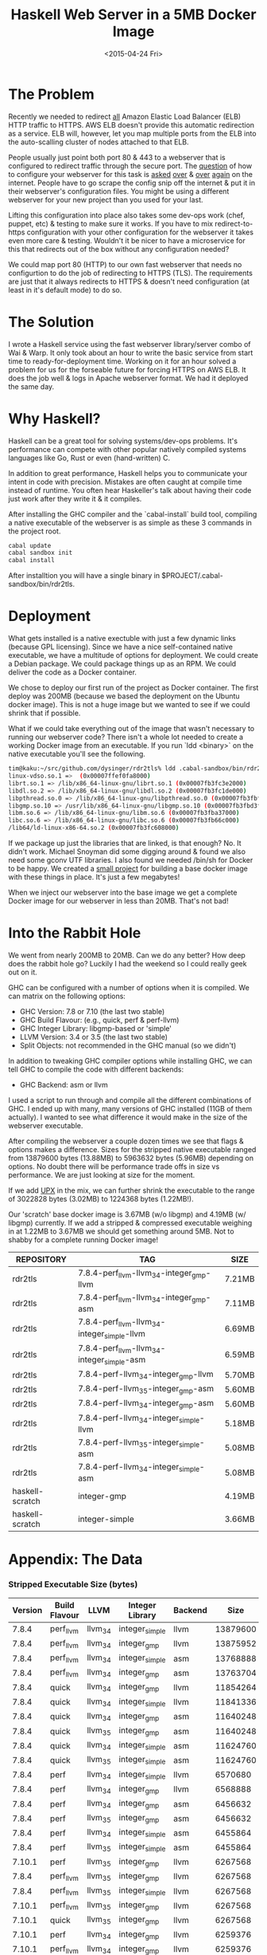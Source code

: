 #+TITLE: Haskell Web Server in a 5MB Docker Image
#+DATE: <2015-04-24 Fri>
#+OPTIONS: toc:nil
#+STARTUP: content hidestars hideblocks odd
  
* The Problem

  Recently we needed to redirect _all_ Amazon Elastic Load Balancer
  (ELB) HTTP traffic to HTTPS.  AWS ELB doesn't provide this automatic
  redirection as a service. ELB will, however, let you map multiple
  ports from the ELB into the auto-scalling cluster of nodes attached
  to that ELB.

  People usually just point both port 80 & 443 to a webserver that is
  configured to redirect traffic through the secure port.  The
  [[http://serverfault.com/questions/453374/force-https-with-aws-elastic-load-balancer][question]] of how to configure your webserver for this task is [[http://serverfault.com/questions/619971/redirect-all-http-requests-behind-amazon-elb-to-https-without-using-if][asked]]
  [[http://stackoverflow.com/questions/24603620/redirecting-ec2-elb-from-http-to-https][over]] & [[http://www.emind.co/how-to/how-to-force-https-behind-aws-elb][over]] [[http://www.frankmitchell.org/2013/05/https-elb/][again]] on the internet. People have to go scrape the
  config snip off the internet & put it in their webserver's
  configuration files.  You might be using a different webserver for
  your new project than you used for your last.

  Lifting this configuration into place also takes some dev-ops work
  (chef, puppet, etc) & testing to make sure it works.  If you have to
  mix redirect-to-https configuration with your other configuration
  for the webserver it takes even more care & testing. Wouldn't it be
  nicer to have a microservice for this that redirects out of the box
  without any configuration needed?

  We could map port 80 (HTTP) to our own fast webserver that needs no
  configurtion to do the job of redirecting to HTTPS (TLS).  The
  requirements are just that it always redirects to HTTPS & doesn't
  need configuration (at least in it's default mode) to do so.

* The Solution

  I wrote a Haskell service using the fast webserver library/server
  combo of Wai & Warp.  It only took about an hour to write the basic
  service from start time to ready-for-deployment time. Working on it
  for an hour solved a problem for us for the forseable future for
  forcing HTTPS on AWS ELB. It does the job well & logs in Apache
  webserver format.  We had it deployed the same day.

* Why Haskell?

  Haskell can be a great tool for solving systems/dev-ops problems.
  It's performance can compete with other popular natively compiled
  systems languages like Go, Rust or even (hand-written) C.

  In addition to great performance, Haskell helps you to communicate
  your intent in code with precision.  Mistakes are often caught at
  compile time instead of runtime.  You often hear Haskeller's talk
  about having their code just work after they write it & it compiles.

  After installing the GHC compiler and the `cabal-install` build
  tool, compiling a native executable of the webserver is as simple as
  these 3 commands in the project root.

  #+begin_src sh
    cabal update
    cabal sandbox init
    cabal install
  #+end_src

  After installtion you will have a single binary in
  $PROJECT/.cabal-sandbox/bin/rdr2tls.

* Deployment

  What gets installed is a native exectuble with just a few dynamic
  links (because GPL licensing).  Since we have a nice self-contained
  native executable, we have a multitude of options for deployment.
  We could create a Debian package.  We could package things up as an
  RPM.  We could deliver the code as a Docker container.

  We chose to deploy our first run of the project as Docker container.
  The first deploy was 200MB (because we based the deployment on the
  Ubuntu docker image).  This is not a huge image but we wanted to see
  if we could shrink that if possible.

  What if we could take everything out of the image that wasn't
  necessary to running our webserver code?  There isn't a whole lot
  needed to create a working Docker image from an executable.  If you
  run `ldd <binary>` on the native executable you'll see the
  following.

  #+begin_src sh
    tim@kaku:~/src/github.com/dysinger/rdr2tls% ldd .cabal-sandbox/bin/rdr2tls
    linux-vdso.so.1 =>  (0x00007ffef0fa8000)
    librt.so.1 => /lib/x86_64-linux-gnu/librt.so.1 (0x00007fb3fc3e2000)
    libdl.so.2 => /lib/x86_64-linux-gnu/libdl.so.2 (0x00007fb3fc1de000)
    libpthread.so.0 => /lib/x86_64-linux-gnu/libpthread.so.0 (0x00007fb3fbfbf000)
    libgmp.so.10 => /usr/lib/x86_64-linux-gnu/libgmp.so.10 (0x00007fb3fbd3f000)
    libm.so.6 => /lib/x86_64-linux-gnu/libm.so.6 (0x00007fb3fba37000)
    libc.so.6 => /lib/x86_64-linux-gnu/libc.so.6 (0x00007fb3fb66c000)
    /lib64/ld-linux-x86-64.so.2 (0x00007fb3fc608000)
  #+end_src

  If we package up just the libraries that are linked, is that enough?
  No. It didn't work. Michael Snoyman did some digging around & found
  we also need some gconv UTF libraries.  I also found we needed
  /bin/sh for Docker to be happy. We created a [[https://github.com/snoyberg/haskell-scratch][small project]] for
  building a base docker image with these things in place.  It's just
  a few megabytes!

  When we inject our webserver into the base image we get a complete
  Docker image for our webserver in less than 20MB.  That's not bad!

* Into the Rabbit Hole

  We went from nearly 200MB to 20MB.  Can we do any better? How deep
  does the rabbit hole go? Luckily I had the weekend so I could really
  geek out on it.

  GHC can be configured with a number of options when it is
  compiled. We can matrix on the following options:

  - GHC Version: 7.8 or 7.10 (the last two stable)
  - GHC Build Flavour: (e.g., quick, perf & perf-llvm)
  - GHC Integer Library: libgmp-based or 'simple'
  - LLVM Version: 3.4 or 3.5 (the last two stable)
  - Split Objects: not recommended in the GHC manual (so we didn't)

  In addition to tweaking GHC compiler options while installing GHC,
  we can tell GHC to compile the code with different backends:

  - GHC Backend: asm or llvm

  I used a script to run through and compile all the different
  combinations of GHC.  I ended up with many, many versions of GHC
  installed (11GB of them actually).  I wanted to see what difference
  it would make in the size of the webserver executable.

  After compiling the webserver a couple dozen times we see that flags
  & options makes a difference.  Sizes for the stripped native
  executable ranged from 13879600 bytes (13.88MB) to 5963632 bytes
  (5.96MB) depending on options.  No doubt there will be performance
  trade offs in size vs performance. We are just looking at size for
  the moment.

  If we add [[http://upx.sourceforge.net/][UPX]] in the mix, we can further shrink the executable to
  the range of 3022828 bytes (3.02MB) to 1224368 bytes (1.22MB!).

  Our 'scratch' base docker image is 3.67MB (w/o libgmp) and 4.19MB
  (w/ libgmp) currently.  If we add a stripped & compressed executable
  weighing in at 1.22MB to 3.67MB we should get something around 5MB.
  Not to shabby for a complete running Docker image!

  | REPOSITORY      | TAG                                          | SIZE   |
  |-----------------+----------------------------------------------+--------|
  | rdr2tls         | 7.8.4-perf_llvm-llvm_3_4-integer_gmp-llvm    | 7.21MB |
  | rdr2tls         | 7.8.4-perf_llvm-llvm_3_4-integer_gmp-asm     | 7.11MB |
  | rdr2tls         | 7.8.4-perf_llvm-llvm_3_4-integer_simple-llvm | 6.69MB |
  | rdr2tls         | 7.8.4-perf_llvm-llvm_3_4-integer_simple-asm  | 6.59MB |
  | rdr2tls         | 7.8.4-perf-llvm_3_4-integer_gmp-llvm         | 5.70MB |
  | rdr2tls         | 7.8.4-perf-llvm_3_5-integer_gmp-asm          | 5.60MB |
  | rdr2tls         | 7.8.4-perf-llvm_3_4-integer_gmp-asm          | 5.60MB |
  | rdr2tls         | 7.8.4-perf-llvm_3_4-integer_simple-llvm      | 5.18MB |
  | rdr2tls         | 7.8.4-perf-llvm_3_5-integer_simple-asm       | 5.08MB |
  | rdr2tls         | 7.8.4-perf-llvm_3_4-integer_simple-asm       | 5.08MB |
  | haskell-scratch | integer-gmp                                  | 4.19MB |
  | haskell-scratch | integer-simple                               | 3.66MB |

* Appendix: The Data

*** Stripped Executable Size (bytes)

    | Version | Build Flavour | LLVM     | Integer Library | Backend |     Size |
    |---------+---------------+----------+-----------------+---------+----------|
    |   7.8.4 | perf_llvm     | llvm_3_4 | integer_simple  | llvm    | 13879600 |
    |   7.8.4 | perf_llvm     | llvm_3_4 | integer_gmp     | llvm    | 13875952 |
    |   7.8.4 | perf_llvm     | llvm_3_4 | integer_simple  | asm     | 13768888 |
    |   7.8.4 | perf_llvm     | llvm_3_4 | integer_gmp     | asm     | 13763704 |
    |   7.8.4 | quick         | llvm_3_4 | integer_gmp     | llvm    | 11854264 |
    |   7.8.4 | quick         | llvm_3_4 | integer_simple  | llvm    | 11841336 |
    |   7.8.4 | quick         | llvm_3_4 | integer_gmp     | asm     | 11640248 |
    |   7.8.4 | quick         | llvm_3_5 | integer_gmp     | asm     | 11640248 |
    |   7.8.4 | quick         | llvm_3_4 | integer_simple  | asm     | 11624760 |
    |   7.8.4 | quick         | llvm_3_5 | integer_simple  | asm     | 11624760 |
    |   7.8.4 | perf          | llvm_3_4 | integer_simple  | llvm    |  6570680 |
    |   7.8.4 | perf          | llvm_3_4 | integer_gmp     | llvm    |  6568888 |
    |   7.8.4 | perf          | llvm_3_4 | integer_gmp     | asm     |  6456632 |
    |   7.8.4 | perf          | llvm_3_5 | integer_gmp     | asm     |  6456632 |
    |   7.8.4 | perf          | llvm_3_4 | integer_simple  | asm     |  6455864 |
    |   7.8.4 | perf          | llvm_3_5 | integer_simple  | asm     |  6455864 |
    |  7.10.1 | perf          | llvm_3_5 | integer_gmp     | llvm    |  6267568 |
    |   7.8.4 | perf_llvm     | llvm_3_5 | integer_gmp     | llvm    |  6267568 |
    |   7.8.4 | perf_llvm     | llvm_3_5 | integer_simple  | llvm    |  6267568 |
    |  7.10.1 | perf_llvm     | llvm_3_5 | integer_gmp     | llvm    |  6267568 |
    |  7.10.1 | quick         | llvm_3_5 | integer_gmp     | llvm    |  6267568 |
    |  7.10.1 | perf          | llvm_3_4 | integer_gmp     | llvm    |  6259376 |
    |  7.10.1 | perf_llvm     | llvm_3_4 | integer_gmp     | llvm    |  6259376 |
    |  7.10.1 | perf_llvm     | llvm_3_4 | integer_simple  | llvm    |  6259376 |
    |  7.10.1 | quick         | llvm_3_4 | integer_gmp     | llvm    |  6259376 |
    |  7.10.1 | perf          | llvm_3_4 | integer_gmp     | asm     |  5963632 |
    |  7.10.1 | perf          | llvm_3_5 | integer_gmp     | asm     |  5963632 |
    |   7.8.4 | perf_llvm     | llvm_3_5 | integer_gmp     | asm     |  5963632 |
    |   7.8.4 | perf_llvm     | llvm_3_5 | integer_simple  | asm     |  5963632 |
    |  7.10.1 | perf_llvm     | llvm_3_4 | integer_gmp     | asm     |  5963632 |
    |  7.10.1 | perf_llvm     | llvm_3_4 | integer_simple  | asm     |  5963632 |
    |  7.10.1 | perf_llvm     | llvm_3_5 | integer_gmp     | asm     |  5963632 |
    |  7.10.1 | quick         | llvm_3_4 | integer_gmp     | asm     |  5963632 |
    |  7.10.1 | quick         | llvm_3_5 | integer_gmp     | asm     |  5963632 |

*** Compressed Executable Size (bytes)

    | Version | Build Flavour | LLVM     | Integer Library | Backend |    Size |
    |---------+---------------+----------+-----------------+---------+---------|
    |   7.8.4 | perf_llvm     | llvm_3_4 | integer_simple  | llvm    | 3022828 |
    |   7.8.4 | perf_llvm     | llvm_3_4 | integer_gmp     | llvm    | 3022228 |
    |   7.8.4 | perf_llvm     | llvm_3_4 | integer_simple  | asm     | 2924580 |
    |   7.8.4 | perf_llvm     | llvm_3_4 | integer_gmp     | asm     | 2924084 |
    |   7.8.4 | quick         | llvm_3_4 | integer_gmp     | llvm    | 2526344 |
    |   7.8.4 | quick         | llvm_3_4 | integer_simple  | llvm    | 2523524 |
    |   7.8.4 | quick         | llvm_3_4 | integer_gmp     | asm     | 2415588 |
    |   7.8.4 | quick         | llvm_3_5 | integer_gmp     | asm     | 2415588 |
    |   7.8.4 | quick         | llvm_3_4 | integer_simple  | asm     | 2412936 |
    |   7.8.4 | quick         | llvm_3_5 | integer_simple  | asm     | 2412936 |
    |   7.8.4 | perf          | llvm_3_4 | integer_simple  | llvm    | 1516816 |
    |   7.8.4 | perf          | llvm_3_4 | integer_gmp     | llvm    | 1513672 |
    |   7.8.4 | perf          | llvm_3_4 | integer_simple  | asm     | 1412060 |
    |   7.8.4 | perf          | llvm_3_5 | integer_simple  | asm     | 1412060 |
    |   7.8.4 | perf          | llvm_3_4 | integer_gmp     | asm     | 1409684 |
    |   7.8.4 | perf          | llvm_3_5 | integer_gmp     | asm     | 1409684 |
    |   7.8.4 | perf_llvm     | llvm_3_5 | integer_simple  | llvm    | 1339448 |
    |  7.10.1 | perf          | llvm_3_5 | integer_gmp     | llvm    | 1339192 |
    |   7.8.4 | perf_llvm     | llvm_3_5 | integer_gmp     | llvm    | 1339192 |
    |  7.10.1 | perf_llvm     | llvm_3_5 | integer_gmp     | llvm    | 1339192 |
    |  7.10.1 | quick         | llvm_3_5 | integer_gmp     | llvm    | 1339192 |
    |  7.10.1 | perf          | llvm_3_4 | integer_gmp     | llvm    | 1338580 |
    |  7.10.1 | perf_llvm     | llvm_3_4 | integer_gmp     | llvm    | 1338572 |
    |  7.10.1 | quick         | llvm_3_4 | integer_gmp     | llvm    | 1338572 |
    |  7.10.1 | perf_llvm     | llvm_3_4 | integer_simple  | llvm    | 1338540 |
    |   7.8.4 | perf_llvm     | llvm_3_5 | integer_simple  | asm     | 1224440 |
    |  7.10.1 | perf_llvm     | llvm_3_4 | integer_simple  | asm     | 1224440 |
    |  7.10.1 | perf          | llvm_3_4 | integer_gmp     | asm     | 1224368 |
    |  7.10.1 | perf          | llvm_3_5 | integer_gmp     | asm     | 1224368 |
    |   7.8.4 | perf_llvm     | llvm_3_5 | integer_gmp     | asm     | 1224368 |
    |  7.10.1 | perf_llvm     | llvm_3_4 | integer_gmp     | asm     | 1224368 |
    |  7.10.1 | perf_llvm     | llvm_3_5 | integer_gmp     | asm     | 1224368 |
    |  7.10.1 | quick         | llvm_3_4 | integer_gmp     | asm     | 1224368 |
    |  7.10.1 | quick         | llvm_3_5 | integer_gmp     | asm     | 1224368 |

*** GHC Compiler Size

    | Version | Build Flavour | LLVM     | Integer Library | Size |
    |---------+---------------+----------+-----------------+------|
    |   7.8.4 | quick         | llvm_3_4 | integer_gmp     | 272M |
    |   7.8.4 | quick         | llvm_3_5 | integer_gmp     | 272M |
    |   7.8.4 | quick         | llvm_3_4 | integer_simple  | 273M |
    |   7.8.4 | quick         | llvm_3_5 | integer_simple  | 273M |
    |  7.10.1 | quick         | llvm_3_4 | integer_simple  | 332M |
    |  7.10.1 | quick         | llvm_3_5 | integer_simple  | 332M |
    |   7.8.4 | perf_llvm     | llvm_3_4 | integer_gmp     | 912M |
    |   7.8.4 | perf_llvm     | llvm_3_4 | integer_simple  | 913M |
    |   7.8.4 | perf          | llvm_3_4 | integer_gmp     | 927M |
    |   7.8.4 | perf          | llvm_3_5 | integer_gmp     | 927M |
    |   7.8.4 | perf          | llvm_3_4 | integer_simple  | 928M |
    |   7.8.4 | perf          | llvm_3_5 | integer_simple  | 928M |
    |  7.10.1 | perf          | llvm_3_4 | integer_simple  | 1.1G |
    |  7.10.1 | perf          | llvm_3_5 | integer_simple  | 1.1G |
    |  7.10.1 | perf_llvm     | llvm_3_5 | integer_simple  | 1.1G |

*** Performance Delta

    Apache Bench with 10 client threads & against a single threaded
    web server in a docker container.
    
    WIP
